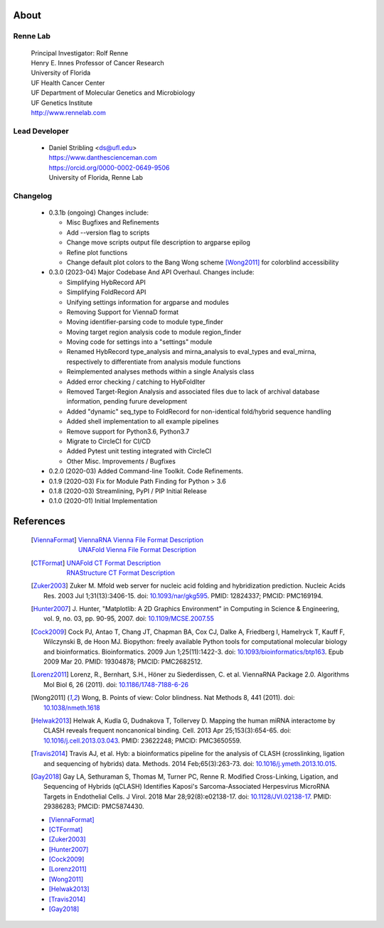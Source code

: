 
About
=====

Renne Lab
---------
    | Principal Investigator: Rolf Renne
    | Henry E. Innes Professor of Cancer Research
    | University of Florida
    | UF Health Cancer Center
    | UF Department of Molecular Genetics and Microbiology
    | UF Genetics Institute
    | http://www.rennelab.com

Lead Developer
--------------
    * | Daniel Stribling <ds@ufl.edu>
      | https://www.danthescienceman.com
      | https://orcid.org/0000-0002-0649-9506
      | University of Florida, Renne Lab

Changelog
---------

    * 0.3.1b (ongoing) Changes include:

      * Misc Bugfixes and Refinements
      * Add --version flag to scripts
      * Change move scripts output file description to argparse epilog
      * Refine plot functions
      * Change default plot colors to the Bang Wong scheme [Wong2011]_ for
        colorblind accessibility

    * 0.3.0 (2023-04) Major Codebase And API Overhaul. Changes include:

      * Simplifying HybRecord API
      * Simplifying FoldRecord API
      * Unifying settings information for argparse and modules
      * Removing Support for ViennaD format
      * Moving identifier-parsing code to module type_finder
      * Moving target region analysis code to module region_finder
      * Moving code for settings into a "settings" module
      * Renamed HybRecord type_analysis and mirna_analysis to
        eval_types and eval_mirna, respectively
        to differentiate from analysis module functions
      * Reimplemented analyses methods within a single Analysis class
      * Added error checking / catching to HybFoldIter
      * Removed Target-Region Analysis and associated files
        due to lack of archival database information,
        pending furure development
      * Added "dynamic" seq_type to FoldRecord for non-identical fold/hybrid sequence handling
      * Added shell implementation to all example pipelines
      * Remove support for Python3.6, Python3.7
      * Migrate to CircleCI for CI/CD
      * Added Pytest unit testing integrated with CircleCI
      * Other Misc. Improvements / Bugfixes

    * 0.2.0  (2020-03) Added Command-line Toolkit. Code Refinements.

    * 0.1.9  (2020-03) Fix for Module Path Finding for Python > 3.6

    * 0.1.8  (2020-03) Streamlining, PyPI / PIP Initial Release

    * 0.1.0  (2020-01) Initial Implementation


References
==========

    .. [ViennaFormat]
         | `ViennaRNA Vienna File Format Description <https://www.tbi.univie.ac.at/RNA/tutorial/#sec2_7>`_
         | `UNAFold Vienna File Format Description <http://www.unafold.org/doc/formats.php#VIENNA>`_

    .. [CTFormat]
          | `UNAFold CT Format Description <http://www.unafold.org/doc/formats.php#CT>`_
          | `RNAStructure CT Format Description
            <https://rna.urmc.rochester.edu/Text/File_Formats.html#CT>`_
    .. [Zuker2003] Zuker M. Mfold web server for nucleic acid folding and hybridization
          prediction. Nucleic Acids Res. 2003 Jul 1;31(13):3406-15.
          doi: `10.1093/nar/gkg595 <https://doi.org/10.1093/nar/gkg595>`_.
          PMID: 12824337; PMCID: PMC169194.
    .. [Hunter2007] J. Hunter, "Matplotlib: A 2D Graphics Environment" in Computing in
           Science & Engineering, vol. 9, no. 03, pp. 90-95, 2007.
           doi: `10.1109/MCSE.2007.55 <https://doi.org/10.1109/MCSE.2007.55>`_
    .. [Cock2009] Cock PJ, Antao T, Chang JT, Chapman BA, Cox CJ, Dalke A, Friedberg I,
           Hamelryck T, Kauff F, Wilczynski B, de Hoon MJ. Biopython: freely available
           Python tools for computational molecular biology and bioinformatics. Bioinformatics.
           2009 Jun 1;25(11):1422-3. doi:
           `10.1093/bioinformatics/btp163 <https://doi.org/10.1093/bioinformatics/btp163>`_.
           Epub 2009 Mar 20.
           PMID: 19304878; PMCID: PMC2682512.
    .. [Lorenz2011] Lorenz, R., Bernhart, S.H., Höner zu Siederdissen, C. et al.
           ViennaRNA Package 2.0. Algorithms Mol Biol 6, 26 (2011).
           doi: `10.1186/1748-7188-6-26 <https://doi.org/10.1186/1748-7188-6-26>`_
    .. [Wong2011] Wong, B. Points of view: Color blindness. Nat Methods 8, 441 (2011).
           doi: `10.1038/nmeth.1618 <https://doi.org/10.1038/nmeth.1618>`_
    .. [Helwak2013] Helwak A, Kudla G, Dudnakova T, Tollervey D. Mapping the human miRNA
           interactome by CLASH reveals frequent noncanonical binding. Cell. 2013
           Apr 25;153(3):654-65. doi:
           `10.1016/j.cell.2013.03.043 <https://doi.org/10.1016/j.cell.2013.03.043>`_.
           PMID: 23622248; PMCID: PMC3650559.
    .. [Travis2014] Travis AJ, et al. Hyb: a bioinformatics pipeline for the analysis of
           CLASH (crosslinking, ligation and sequencing of hybrids) data.
           Methods. 2014 Feb;65(3):263-73.
           doi: `10.1016/j.ymeth.2013.10.015 <https://doi.org/10.1016/j.ymeth.2013.10.015>`_.
    .. [Gay2018] Gay LA, Sethuraman S, Thomas M, Turner PC, Renne R. Modified Cross-Linking,
           Ligation, and Sequencing of Hybrids (qCLASH) Identifies Kaposi's
           Sarcoma-Associated Herpesvirus MicroRNA Targets in Endothelial Cells.
           J Virol. 2018 Mar 28;92(8):e02138-17.
           doi: `10.1128/JVI.02138-17 <https://doi.org/10.1128/JVI.02138-17>`_.
           PMID: 29386283; PMCID: PMC5874430.


    * [ViennaFormat]_
    * [CTFormat]_
    * [Zuker2003]_
    * [Hunter2007]_
    * [Cock2009]_
    * [Lorenz2011]_
    * [Wong2011]_
    * [Helwak2013]_
    * [Travis2014]_
    * [Gay2018]_





